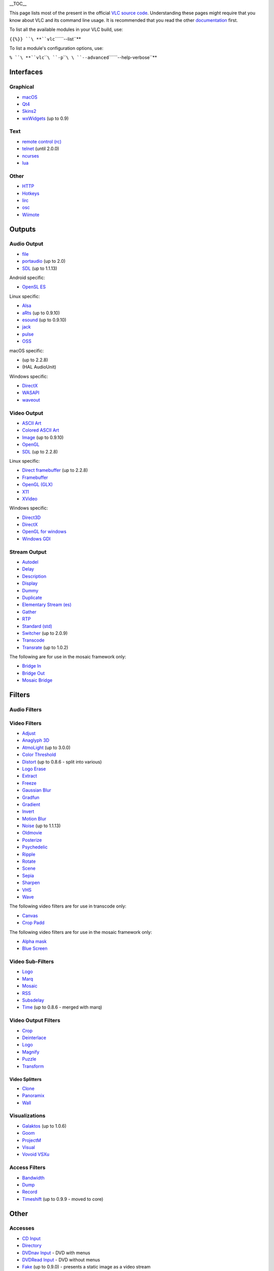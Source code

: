 .. raw:: html

   <div style="float: right; margin-left: 1em;">

\__TOC_\_

.. raw:: html

   </div>

This page lists most of the present in the official `VLC source code <VLC_source_code>`__. Understanding these pages might require that you know about VLC and its command line usage. It is recommended that you read the other `documentation <Documentation:Documentation>`__ first.

To list all the available modules in your VLC build, use:

``{{%}} ``\ **``vlc``\ ````\ ``--list``**

To list a module's configuration options, use:

``% ``\ **``vlc``\ ````\ ``-p``\ ````\ \ ````\ ``--advanced``\ ````\ ``--help-verbose``**

Interfaces
----------

Graphical
~~~~~~~~~

-  `macOS <Documentation:Modules/macos>`__
-  `Qt4 <Documentation:Modules/Qt4>`__
-  `Skins2 <Documentation:Modules/skins2>`__
-  `wxWidgets <Documentation:Modules/wxWidgets>`__ (up to 0.9)

Text
~~~~

-  `remote control (rc) <Documentation:Modules/rc>`__
-  `telnet <Documentation:Modules/telnet>`__ (until 2.0.0)
-  `ncurses <Documentation:Modules/ncurses>`__

-  `lua <Documentation:Modules/lua>`__

Other
~~~~~

-  `HTTP <Documentation:Modules/http_intf>`__
-  `Hotkeys <Documentation:Modules/hotkeys>`__
-  `lirc <Documentation:Modules/lirc>`__
-  `osc <Documentation:Modules/osc>`__
-  `Wiimote <Documentation:Modules/wiimote>`__

Outputs
-------

Audio Output
~~~~~~~~~~~~

-  `file <Documentation:Modules/file_aout>`__
-  `portaudio <Documentation:Modules/portaudio>`__ (up to 2.0)
-  `SDL <Documentation:Modules/sdl_aout>`__ (up to 1.1.13)

Android specific:

-  `OpenSL ES <Documentation:Modules/opensles>`__

Linux specific:

-  `Alsa <Documentation:Modules/alsa>`__
-  `aRts <Documentation:Modules/arts>`__ (up to 0.9.10)
-  `esound <Documentation:Modules/esd>`__ (up to 0.9.10)
-  `jack <Documentation:Modules/jack>`__
-  `pulse <Documentation:Modules/pulse>`__
-  `OSS <Documentation:Modules/oss>`__

macOS specific:

-  

   .. raw:: mediawiki

      {{docmod|audioqueue}}

   (up to 2.2.8)

-  

   .. raw:: mediawiki

      {{docmod|auhal}}

   (HAL AudioUnit)

Windows specific:

-  `DirectX <Documentation:Modules/directx_aout>`__
-  `WASAPI <Documentation:Modules/mmdevice>`__
-  `waveout <Documentation:Modules/waveout>`__

Video Output
~~~~~~~~~~~~

-  `ASCII Art <Documentation:Modules/aa>`__
-  `Colored ASCII Art <Documentation:Modules/caca>`__
-  `Image <Documentation:Modules/image>`__ (up to 0.9.10)
-  `OpenGL <Documentation:Modules/opengl>`__
-  `SDL <Documentation:Modules/sdl_vout>`__ (up to 2.2.8)

Linux specific:

-  `Direct framebuffer <Documentation:Modules/directfb>`__ (up to 2.2.8)
-  `Framebuffer <Documentation:Modules/fb>`__
-  `OpenGL (GLX) <Documentation:Modules/glx>`__
-  `X11 <Documentation:Modules/x11>`__
-  `XVideo <Documentation:Modules/xvideo>`__

Windows specific:

-  `Direct3D <Documentation:Modules/direct3d>`__
-  `DirectX <Documentation:Modules/directx_vout>`__
-  `OpenGL for windows <Documentation:Modules/glwin32>`__
-  `Windows GDI <Documentation:Modules/wingdi>`__

Stream Output
~~~~~~~~~~~~~

.. raw:: html

   <div class="col3">

-  `Autodel <Documentation:Modules/autodel>`__
-  `Delay <Documentation:Modules/delay>`__
-  `Description <Documentation:Modules/description>`__
-  `Display <Documentation:Modules/display>`__
-  `Dummy <Documentation:Modules/dummy_sout>`__
-  `Duplicate <Documentation:Modules/duplicate>`__
-  `Elementary Stream (es) <Documentation:Modules/es>`__
-  `Gather <Documentation:Modules/gather>`__
-  `RTP <Documentation:Modules/rtp>`__
-  `Standard (std) <Documentation:Modules/standard>`__
-  `Switcher <Documentation:Modules/switcher>`__ (up to 2.0.9)
-  `Transcode <Documentation:Modules/transcode>`__
-  `Transrate <Documentation:Modules/transrate>`__ (up to 1.0.2)

.. raw:: html

   </div>

The following are for use in the mosaic framework only:

.. raw:: html

   <div class="col3">

-  `Bridge In <Documentation:Modules/bridge-in>`__
-  `Bridge Out <Documentation:Modules/bridge-out>`__
-  `Mosaic Bridge <Documentation:Modules/mosaic-bridge>`__

.. raw:: html

   </div>

Filters
-------

Audio Filters
~~~~~~~~~~~~~

Video Filters
~~~~~~~~~~~~~

.. raw:: html

   <div class="col3">

-  `Adjust <Documentation:Modules/adjust>`__
-  `Anaglyph 3D <Documentation:Modules/anaglyph>`__
-  `AtmoLight <Documentation:Modules/atmo>`__ (up to 3.0.0)
-  `Color Threshold <Documentation:Modules/colorthres>`__
-  `Distort <Documentation:Modules/distort>`__ (up to 0.8.6 - split into various)
-  `Logo Erase <Documentation:Modules/erase>`__
-  `Extract <Documentation:Modules/extract>`__
-  `Freeze <Documentation:Modules/freeze>`__
-  `Gaussian Blur <Documentation:Modules/gaussianblur>`__
-  `Gradfun <Documentation:Modules/gradfun>`__
-  `Gradient <Documentation:Modules/gradient>`__
-  `Invert <Documentation:Modules/invert>`__
-  `Motion Blur <Documentation:Modules/motionblur>`__
-  `Noise <Documentation:Modules/noise>`__ (up to 1.1.13)
-  `Oldmovie <Documentation:Modules/oldmovie>`__
-  `Posterize <Documentation:Modules/posterize>`__
-  `Psychedelic <Documentation:Modules/psychedelic>`__
-  `Ripple <Documentation:Modules/ripple>`__
-  `Rotate <Documentation:Modules/rotate>`__
-  `Scene <Documentation:Modules/scene>`__
-  `Sepia <Documentation:Modules/sepia>`__
-  `Sharpen <Documentation:Modules/sharpen>`__
-  `VHS <Documentation:Modules/VHS>`__
-  `Wave <Documentation:Modules/wave>`__

.. raw:: html

   </div>

The following video filters are for use in transcode only:

-  `Canvas <Transcode#Canvas_and_Padding>`__
-  `Crop Padd <Transcode#Canvas_and_Padding>`__

The following video filters are for use in the mosaic framework only:

-  `Alpha mask <Documentation:Modules/alphamask>`__
-  `Blue Screen <Documentation:Modules/bluescreen>`__

Video Sub-Filters
~~~~~~~~~~~~~~~~~

-  `Logo <Documentation:Modules/logo>`__
-  `Marq <Documentation:Modules/marq>`__
-  `Mosaic <Documentation:Modules/mosaic>`__
-  `RSS <Documentation:Modules/rss>`__
-  `Subsdelay <Documentation:Modules/subsdelay>`__
-  `Time <Documentation:Modules/time>`__ (up to 0.8.6 - merged with marq)

Video Output Filters
~~~~~~~~~~~~~~~~~~~~

-  `Crop <Documentation:Modules/crop>`__
-  `Deinterlace <Documentation:Modules/deinterlace>`__
-  `Logo <Documentation:Modules/logo>`__
-  `Magnify <Documentation:Modules/magnify>`__
-  `Puzzle <Documentation:Modules/puzzle>`__
-  `Transform <Documentation:Modules/transform>`__

Video Splitters
^^^^^^^^^^^^^^^

-  `Clone <Documentation:Modules/clone>`__
-  `Panoramix <Documentation:Modules/panoramix>`__
-  `Wall <Documentation:Modules/wall>`__

Visualizations
~~~~~~~~~~~~~~

-  `Galaktos <Documentation:Modules/galaktos>`__ (up to 1.0.6)
-  `Goom <Documentation:Modules/goom>`__
-  `ProjectM <Documentation:Modules/projectm>`__
-  `Visual <Documentation:Modules/visual>`__
-  `Vovoid VSXu <Documentation:Modules/vsxu>`__

Access Filters
~~~~~~~~~~~~~~

-  `Bandwidth <Documentation:Modules/bandwidth>`__
-  `Dump <Documentation:Modules/dump>`__
-  `Record <Documentation:Modules/record>`__
-  `Timeshift <Documentation:Modules/timeshift>`__ (up to 0.9.9 - moved to core)

.. _other-1:

Other
-----

Accesses
~~~~~~~~

.. raw:: html

   <div class="col3">

-  `CD Input <Documentation:Modules/cdda>`__
-  `Directory <Documentation:Modules/directory>`__
-  `DVDnav Input <Documentation:Modules/dvdnav>`__ - DVD with menus
-  `DVDRead Input <Documentation:Modules/dvdread>`__ - DVD without menus
-  `Fake <Documentation:Modules/fake>`__ (up to 0.9.0) - presents a static image as a video stream
-  `File Input <Documentation:Modules/file>`__ - for reading local files
-  `FTP Input <Documentation:Modules/ftp>`__
-  `H.264 Video <Documentation:Modules/h26x>`__
-  `HTTP Input <Documentation:Modules/http>`__
-  

   .. raw:: mediawiki

      {{docmod|jpeg}}

-  

   .. raw:: mediawiki

      {{docmod|mjpeg}}

-  `Matroska stream <Documentation:Modules/mkv>`__
-  `MMS <Documentation:Modules/mms>`__ - for reading from the MicroSoft Media Server
-  `Raw Video <Documentation:Modules/rawvid>`__ - streams of bitmap images
-  `RTP Input <Documentation:Modules/rtp>`__
-  `RTSP <Documentation:Modules/rtsp>`__
-  

   .. raw:: mediawiki

      {{docmod|sdp}}

-  `Screen Input <Documentation:Modules/screen>`__ - screen feed
-  `UDP Input <Documentation:Modules/udp>`__
-  `VCD <Documentation:Modules/vcd>`__

.. raw:: html

   </div>

Linux specific:

-  `DC1394 <Documentation:Modules/dc1394>`__
-  `DVB Input <Documentation:Modules/dvb>`__
-  `PVR <Documentation:Modules/pvr>`__ (IVTV MPEG Encoding Card Input) (up to 2.0.9)
-  `DV <Documentation:Modules/rawdv>`__ (through libdv)
-  `Video4Linux (v4l) <Documentation:Modules/v4l>`__ (up to 1.1.13)
-  `Video4Linux2 (v4l2) <Documentation:Modules/v4l2>`__

Windows specific:

-  `BDA <Documentation:Modules/bda>`__
-  `DirectShow <Documentation:Modules/dshow>`__

macOS specific:

-  `EyeTV <Documentation:Modules/eyetv>`__ (up to 2.2.8) - reads DVB streams from the proprietary EyeTV.app; requires a plugin
-  `qtcapture <Documentation:Modules/qtcapture>`__ (up to 2.2.8) - reads uncompressed video from internal iSights
-  

   .. raw:: mediawiki

      {{docmod|qtsound}}

-  

   .. raw:: mediawiki

      {{docmod|avcapture}}

Access Outputs
~~~~~~~~~~~~~~

-  

   .. raw:: mediawiki

      {{docmod|shout}}

   (shoutcast/icecast)

Codecs
~~~~~~

Audio
^^^^^

-  

   .. raw:: mediawiki

      {{docmod|a52}}

-  

   .. raw:: mediawiki

      {{docmod|flac}}

-  

   .. raw:: mediawiki

      {{docmod|mpc}}

   - `Musepack <Musepack>`__

-  

   .. raw:: mediawiki

      {{docmod|ogg}}

-  

   .. raw:: mediawiki

      {{docmod|vorbis}}

-  

   .. raw:: mediawiki

      {{docmod|wav}}

Video
^^^^^

-  

   .. raw:: mediawiki

      {{docmod|h26x}}

-  

   .. raw:: mediawiki

      {{docmod|nsv}}

-  

   .. raw:: mediawiki

      {{docmod|schroedinger}}

-  

   .. raw:: mediawiki

      {{docmod|vpx}}

Subtitles
^^^^^^^^^

-  `kate <Documentation:Modules/kate>`__
-  `subtitle <Documentation:Modules/subtitle>`__
-  

   .. raw:: mediawiki

      {{docmod|telx}}

Demuxers
~~~~~~~~

-  `avcodec <Documentation:Modules/avcodec>`__ ("FFmpeg")

Playlist
^^^^^^^^

-  

   .. raw:: mediawiki

      {{docmod|playlist}}

   (formats are read with sub-modules)

Muxers
~~~~~~

-  

   .. raw:: mediawiki

      {{docmod|asf}}

-  

   .. raw:: mediawiki

      {{docmod|avformat}}

-  

   .. raw:: mediawiki

      {{docmod|avi}}

-  

   .. raw:: mediawiki

      {{docmod|daala}}

-  

   .. raw:: mediawiki

      {{docmod|mp4}}

-  

   .. raw:: mediawiki

      {{docmod|mpjpeg}}

-  

   .. raw:: mediawiki

      {{docmod|ogg}}

-  

   .. raw:: mediawiki

      {{docmod|schroedinger}}

-  

   .. raw:: mediawiki

      {{docmod|vpx}}

-  

   .. raw:: mediawiki

      {{docmod|wav}}

Service Discovery
~~~~~~~~~~~~~~~~~

-  `Bonjour <Documentation:Modules/bonjour>`__
-  `DAAP <Documentation:Modules/daap>`__
-  `HAL <Documentation:Modules/hal>`__ (up to 1.1.13)
-  `SAP <Documentation:Modules/sap>`__
-  `Shoutcast <Documentation:Modules/shout>`__
-  `podcast <Documentation:Modules/podcast>`__
-  `UPnP <Documentation:Modules/upnp>`__

Misc
~~~~

-  `Motion control <Documentation:Modules/motion_control>`__
-  `Netsync <Documentation:Modules/netsync>`__

`\* <Category:Modules>`__
